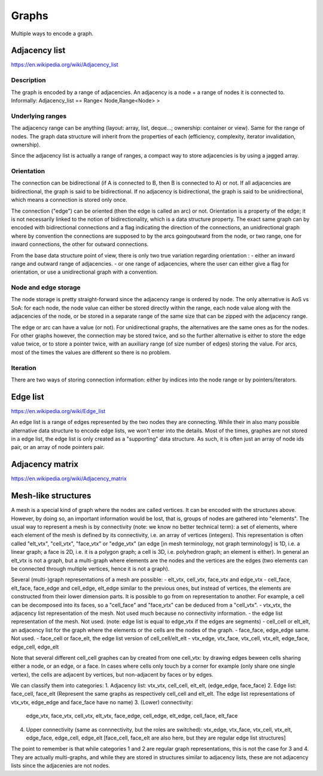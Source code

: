 Graphs
======

Multiple ways to encode a graph.

Adjacency list
--------------
https://en.wikipedia.org/wiki/Adjacency_list

Description
"""""""""""
The graph is encoded by a range of adjacencies. An adjacency is a node + a range of nodes it is connected to.
Informally: Adjacency_list == Range< Node,Range<Node> >

Underlying ranges
"""""""""""""""""
The adjacency range can be anything (layout: array, list, deque...; ownership: container or view). Same for the range of nodes. The graph data structure will inherit from the properties of each (efficiency, complexity, iterator invalidation, ownership).

Since the adjacency list is actually a range of ranges, a compact way to store adjacencies is by using a jagged array.

Orientation
"""""""""""
The connection can be bidirectional (if A is connected to B, then B is connected to A) or not. If all adjacencies are bidirectional, the graph is said to be bidirectional. If no adjacency is bidirectional, the graph is said to be unidirectional, which means a connection is stored only once.

The connection ("edge") can be oriented (then the edge is called an arc) or not. Orientation is a property of the edge; it is not necessarily linked to the notion of bidirectionality, which is a data structure property. The exact same graph can by encoded with bidirectional connections and a flag indicating the direction of the connections, an unidirectional graph where by convention the connections are supposed to by the arcs goingoutward from the node, or two range, one for inward connections, the other for outward connections.

From the base data structure point of view, there is only two true variation regarding orientation :
- either an inward range and outward range of adjacencies.
- or one range of adjacencies, where the user can either give a flag for orientation, or use a unidirectional graph with a convention.

Node and edge storage
"""""""""""""""""""""
The node storage is pretty straight-forward since the adjacency range is ordered by node. The only alternative is AoS vs SoA: for each node, the node value can either be stored directly within the range, each node value along with the adjacencies of the node, or be stored in a separate range of the same size that can be zipped with the adjacency range.

The edge or arc can have a value (or not). For unidirectional graphs, the alternatives are the same ones as for the nodes. For other graphs however, the connection may be stored twice, and so the further alternative is either to store the edge value twice, or to store a pointer twice, with an auxiliary range (of size number of edges) storing the value. For arcs, most of the times the values are different so there is no problem.

Iteration
"""""""""
There are two ways of storing connection information: either by indices into the node range or by pointers/iterators.


Edge list
---------
https://en.wikipedia.org/wiki/Edge_list

An edge list is a range of edges represented by the two nodes they are connecting. While their in also many possible alternative data structure to encode edge lists, we won't enter into the details. Most of the times, graphes are not stored in a edge list, the edge list is only created as a "supporting" data structure. As such, it is often just an array of node ids pair, or an array of node pointers pair.

Adjacency matrix
----------------
https://en.wikipedia.org/wiki/Adjacency_matrix

Mesh-like structures
--------------------

A mesh is a special kind of graph where the nodes are called vertices. It can be encoded with the structures above. However, by doing so, an important information would be lost, that is, groups of nodes are gathered into "elements". The usual way to represent a mesh is by connectivity (note: we know no better technical term): a set of elements, where each element of the mesh is defined by its connectivity, i.e. an array of vertices (integers). This representation is often called "elt_vtx", "cell_vtx", "face_vtx" or "edge_vtx" (an edge [in mesh terminology, not graph terminology] is 1D, i.e. a linear graph; a face is 2D, i.e. it is a polygon graph; a cell is 3D, i.e. polyhedron graph; an element is either). In general an elt_vtx is not a graph, but a multi-graph where elements are the nodes and the vertices are the edges (two elements can be connected through multiple vertices, hence it is not a graph).

Several (multi-)graph representations of a mesh are possible:
- elt_vtx, cell_vtx, face_vtx and edge_vtx
- cell_face, elt_face, face_edge and cell_edge, elt_edge similar to the previous ones, but instead of vertices, the elements are constructed from their lower dimension parts. It is possible to go from on representation to another. For example, a cell can be decomposed into its faces, so a "cell_face" and "face_vtx" can be deduced from a "cell_vtx".
- vtx_vtx, the adjacency list representation of the mesh. Not used much because no connectivity information.
- the edge list representation of the mesh. Not used. (note: edge list is equal to edge_vtx if the edges are segments)
- cell_cell or elt_elt, an adjacency list for the graph where the elements or the cells are the nodes of the graph.
- face_face, edge_edge same. Not used.
- face_cell or face_elt, the edge list version of cell_cell/elt_elt
- vtx_edge, vtx_face, vtx_cell, vtx_elt, edge_face, edge_cell, edge_elt

Note that several different cell_cell graphes can by created from one cell_vtx: by drawing edges beween cells sharing either a node, or an edge, or a face. In cases where cells only touch by a corner for example (only share one single vertex), the cells are adjacent by vertices, but non-adjacent by faces or by edges.

We can classify them into categories:
1. Adjacency list: vtx_vtx, cell_cell, elt_elt, (edge_edge, face_face)
2. Edge list: face_cell, face_elt (Represent the same graphs as respectively cell_cell and elt_elt. The edge list representations of vtx_vtx, edge_edge and face_face have no name)
3. (Lower) connectivity:
   edge_vtx, face_vtx, cell_vtx, elt_vtx, face_edge, cell_edge, elt_edge, cell_face, elt_face
4. Upper connectivity (same as connnectivity, but the roles are switched):
   vtx_edge, vtx_face, vtx_cell, vtx_elt, edge_face, edge_cell, edge_elt [face_cell, face_elt are also here, but they are regular edge list structures]

The point to remember is that while categories 1 and 2 are regular graph representations, this is not the case for 3 and 4. They are actually multi-graphs, and while they are stored in structures similar to adjacency lists, these are not adjacency lists since the adjacenies are not nodes.
